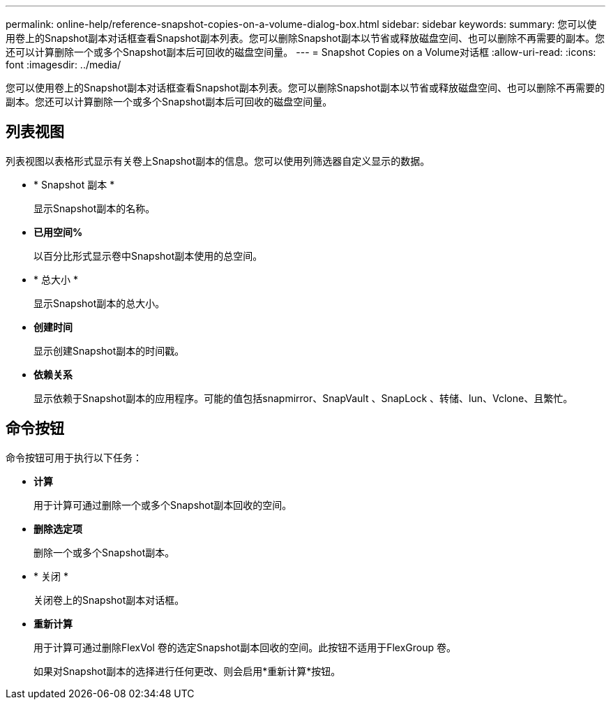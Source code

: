 ---
permalink: online-help/reference-snapshot-copies-on-a-volume-dialog-box.html 
sidebar: sidebar 
keywords:  
summary: 您可以使用卷上的Snapshot副本对话框查看Snapshot副本列表。您可以删除Snapshot副本以节省或释放磁盘空间、也可以删除不再需要的副本。您还可以计算删除一个或多个Snapshot副本后可回收的磁盘空间量。 
---
= Snapshot Copies on a Volume对话框
:allow-uri-read: 
:icons: font
:imagesdir: ../media/


[role="lead"]
您可以使用卷上的Snapshot副本对话框查看Snapshot副本列表。您可以删除Snapshot副本以节省或释放磁盘空间、也可以删除不再需要的副本。您还可以计算删除一个或多个Snapshot副本后可回收的磁盘空间量。



== 列表视图

列表视图以表格形式显示有关卷上Snapshot副本的信息。您可以使用列筛选器自定义显示的数据。

* * Snapshot 副本 *
+
显示Snapshot副本的名称。

* *已用空间%*
+
以百分比形式显示卷中Snapshot副本使用的总空间。

* * 总大小 *
+
显示Snapshot副本的总大小。

* *创建时间*
+
显示创建Snapshot副本的时间戳。

* *依赖关系*
+
显示依赖于Snapshot副本的应用程序。可能的值包括snapmirror、SnapVault 、SnapLock 、转储、lun、Vclone、且繁忙。





== 命令按钮

命令按钮可用于执行以下任务：

* *计算*
+
用于计算可通过删除一个或多个Snapshot副本回收的空间。

* *删除选定项*
+
删除一个或多个Snapshot副本。

* * 关闭 *
+
关闭卷上的Snapshot副本对话框。

* *重新计算*
+
用于计算可通过删除FlexVol 卷的选定Snapshot副本回收的空间。此按钮不适用于FlexGroup 卷。

+
如果对Snapshot副本的选择进行任何更改、则会启用*重新计算*按钮。


